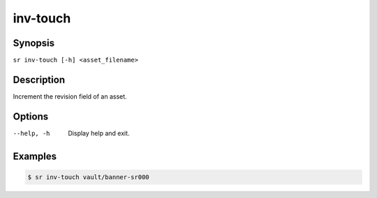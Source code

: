 inv-touch
=========

Synopsis
--------

``sr inv-touch [-h] <asset_filename>``

Description
-----------

Increment the revision field of an asset.

Options
-------

--help, -h
    Display help and exit.

Examples
--------

.. code::

    $ sr inv-touch vault/banner-sr000
